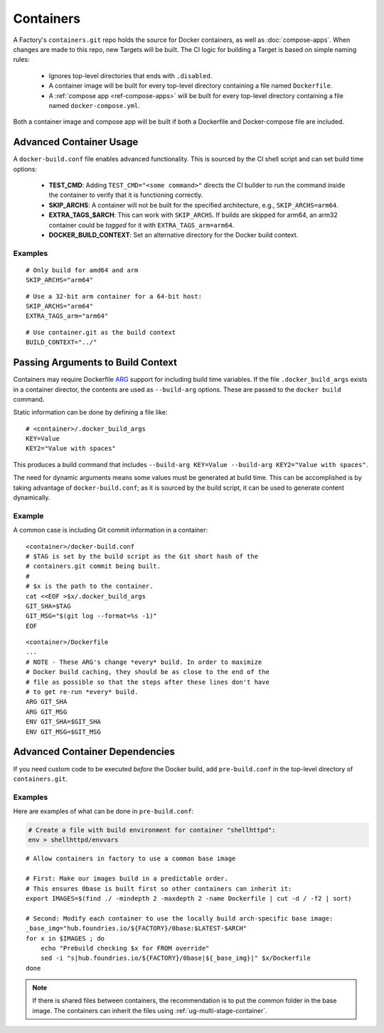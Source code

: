 .. _ref-containers:

Containers
==========

A Factory's ``containers.git`` repo holds the source for Docker containers, as well as :doc:`compose-apps`.
When changes are made to this repo, new Targets will be built.
The CI logic for building a Target is based on simple naming rules:

 * Ignores top-level directories that ends with ``.disabled``.
 * A container image will be built for every top-level directory containing a file named ``Dockerfile``.
 * A :ref:`compose app <ref-compose-apps>` will be built for every top-level directory containing a file named ``docker-compose.yml``.

Both a container image and compose app will be built if both a Dockerfile and Docker-compose file are included.


Advanced Container Usage
------------------------

A ``docker-build.conf`` file enables advanced functionality.
This is sourced by the CI shell script and can set build time options:


 * **TEST_CMD**: Adding ``TEST_CMD="<some command>"`` directs the CI builder to run the command inside the container to verify that it is functioning correctly.

 * **SKIP_ARCHS**: A container will not be built for the specified architecture, e.g., ``SKIP_ARCHS=arm64``.

 * **EXTRA_TAGS_$ARCH**: This can work with ``SKIP_ARCHS``.
   If builds are skipped for arm64, an arm32 container could be *tagged* for it with ``EXTRA_TAGS_arm=arm64``.

 * **DOCKER_BUILD_CONTEXT**: Set an alternative directory for the Docker build context.

Examples
~~~~~~~~
::

  # Only build for amd64 and arm
  SKIP_ARCHS="arm64"

::

  # Use a 32-bit arm container for a 64-bit host:
  SKIP_ARCHS="arm64"
  EXTRA_TAGS_arm="arm64"

::

  # Use container.git as the build context
  BUILD_CONTEXT="../"

Passing Arguments to Build Context
----------------------------------

Containers may require Dockerfile `ARG`_ support for including build time variables.
If the file ``.docker_build_args`` exists in a container director, the contents are used as ``--build-arg`` options.
These are passed to the ``docker build`` command.

Static information can be done by defining a file like::

 # <container>/.docker_build_args
 KEY=Value
 KEY2="Value with spaces"

This produces a build command that includes ``--build-arg KEY=Value --build-arg KEY2="Value with spaces"``.

The need for dynamic arguments means some values must be generated at build time.
This can be accomplished is by taking advantage of ``docker-build.conf``;
as it is sourced by the build script, it can be used to generate content dynamically.

Example
~~~~~~~

A common case is including Git commit information in a container::

  <container>/docker-build.conf
  # $TAG is set by the build script as the Git short hash of the
  # containers.git commit being built.
  #
  # $x is the path to the container.
  cat <<EOF >$x/.docker_build_args
  GIT_SHA=$TAG
  GIT_MSG="$(git log --format=%s -1)"
  EOF

::

  <container>/Dockerfile
  ...
  # NOTE - These ARG's change *every* build. In order to maximize
  # Docker build caching, they should be as close to the end of the
  # file as possible so that the steps after these lines don't have
  # to get re-run *every* build.
  ARG GIT_SHA
  ARG GIT_MSG
  ENV GIT_SHA=$GIT_SHA
  ENV GIT_MSG=$GIT_MSG

.. _ARG:
   https://docs.docker.com/engine/reference/builder/#arg

Advanced Container Dependencies
-------------------------------

If you need custom code to be executed *before* the Docker build,
add ``pre-build.conf`` in the top-level directory of ``containers.git``.

Examples
~~~~~~~~

Here are examples of what can be done in ``pre-build.conf``:

.. code-block:: bash

 # Create a file with build environment for container "shellhttpd":
 env > shellhttpd/envvars

::

 # Allow containers in factory to use a common base image

 # First: Make our images build in a predictable order.
 # This ensures 0base is built first so other containers can inherit it:
 export IMAGES=$(find ./ -mindepth 2 -maxdepth 2 -name Dockerfile | cut -d / -f2 | sort)

 # Second: Modify each container to use the locally build arch-specific base image:
 _base_img="hub.foundries.io/${FACTORY}/0base:$LATEST-$ARCH"
 for x in $IMAGES ; do
     echo "Prebuild checking $x for FROM override"
     sed -i "s|hub.foundries.io/${FACTORY}/0base|${_base_img}|" $x/Dockerfile
 done

.. note::
    If there is shared files between containers, the recommendation is to put the common folder in the base image.
    The containers can inherit the files using :ref:`ug-multi-stage-container`.
